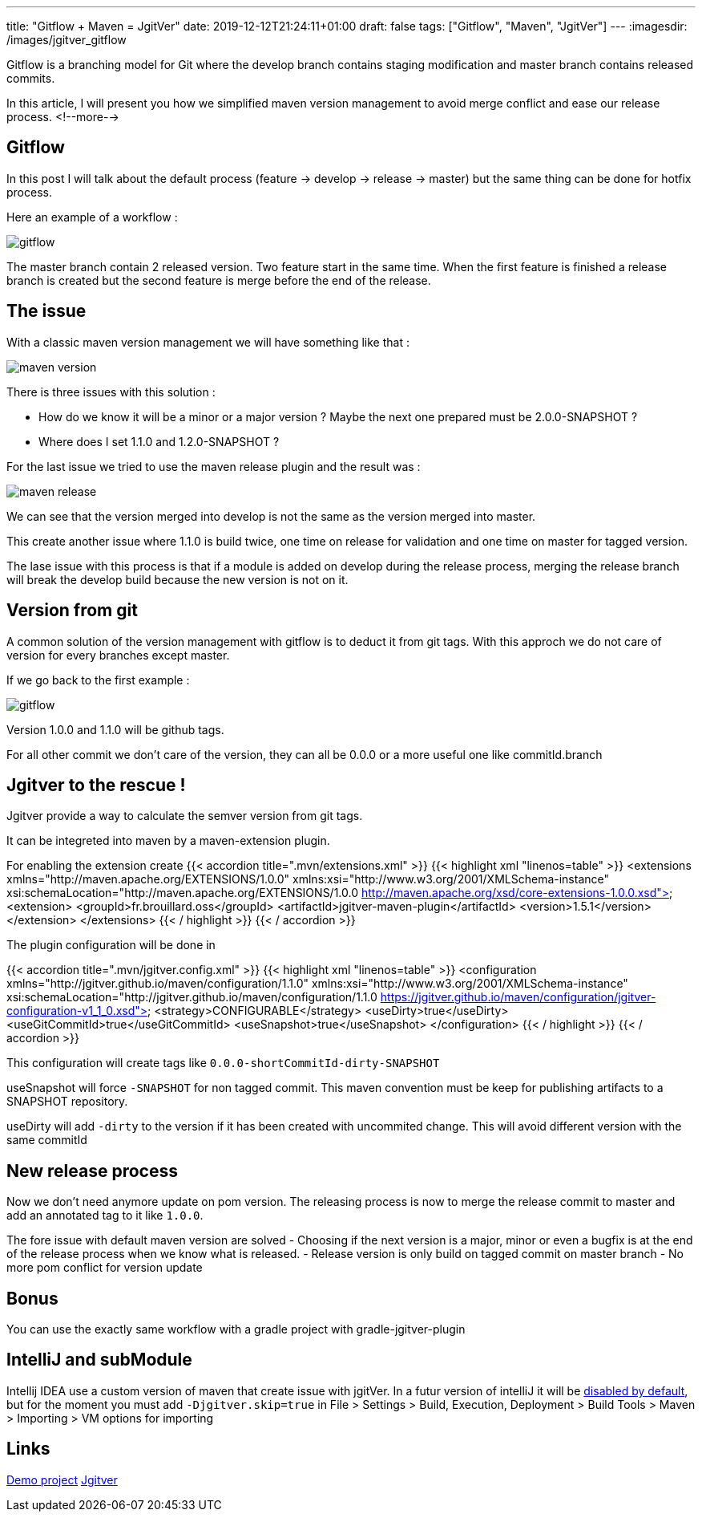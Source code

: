 ---
title: "Gitflow + Maven = JgitVer"
date: 2019-12-12T21:24:11+01:00
draft: false
tags: ["Gitflow", "Maven", "JgitVer"]
---
:imagesdir: /images/jgitver_gitflow

Gitflow is a branching model for Git where the develop branch contains staging modification and master branch contains released commits.

In this article, I will present you how we simplified maven version management to avoid merge conflict and ease our release process.
<!--more-->

== Gitflow

In this post I will talk about the default process (feature -> develop -> release -> master) but the same thing can be done for hotfix process.

Here an example of a workflow :

image::gitflow.png[gitflow]

The master branch contain 2 released version. 
Two feature start in the same time.
When the first feature is finished a release branch is created but the second feature is merge before the end of the release.


== The issue

With a classic maven version management we will have something like that :

image::maven-version.png[]

There is three issues with this solution :

- How do we know it will be a minor or a major version ? Maybe the next one prepared must be 2.0.0-SNAPSHOT ?
- Where does I set 1.1.0 and 1.2.0-SNAPSHOT ?

For the last issue we tried to use the maven release plugin and the result was :

image::maven-release.png[]

We can see that the version merged into develop is not the same as the version merged into master.

This create another issue where 1.1.0 is build twice, one time on release for validation and one time on master for tagged version.

The lase issue with this process is that if a module is added on develop during the release process,
merging the release branch will break the develop build because the new version is not on it.

== Version from git

A common solution of the version management with gitflow is to deduct it from git tags.
With this approch we do not care of version for every branches except master. 

If we go back to the first example : 

image::gitflow.png[gitflow]

Version 1.0.0 and 1.1.0 will be github tags.

For all other commit we don't care of the version, they can all be 0.0.0 or a more useful one like commitId.branch

== Jgitver to the rescue !

Jgitver provide a way to calculate the semver version from git tags.

It can be integreted into maven by a maven-extension plugin.

For enabling the extension create
{{< accordion title=".mvn/extensions.xml" >}}
	{{< highlight xml "linenos=table" >}}
<extensions xmlns="http://maven.apache.org/EXTENSIONS/1.0.0" xmlns:xsi="http://www.w3.org/2001/XMLSchema-instance"
            xsi:schemaLocation="http://maven.apache.org/EXTENSIONS/1.0.0 http://maven.apache.org/xsd/core-extensions-1.0.0.xsd">
    <extension>
        <groupId>fr.brouillard.oss</groupId>
        <artifactId>jgitver-maven-plugin</artifactId>
        <version>1.5.1</version>
    </extension>
</extensions>
	{{< / highlight >}}
{{< / accordion >}}

The plugin configuration will be done in

{{< accordion title=".mvn/jgitver.config.xml" >}}
	{{< highlight xml "linenos=table" >}}
<configuration xmlns="http://jgitver.github.io/maven/configuration/1.1.0"
               xmlns:xsi="http://www.w3.org/2001/XMLSchema-instance"
               xsi:schemaLocation="http://jgitver.github.io/maven/configuration/1.1.0 https://jgitver.github.io/maven/configuration/jgitver-configuration-v1_1_0.xsd">
    <strategy>CONFIGURABLE</strategy>
    <useDirty>true</useDirty>
    <useGitCommitId>true</useGitCommitId>
    <useSnapshot>true</useSnapshot>
</configuration>
	{{< / highlight >}}
{{< / accordion >}}

This configuration will create tags like `0.0.0-shortCommitId-dirty-SNAPSHOT`

useSnapshot will force `-SNAPSHOT` for non tagged commit. 
This maven convention must be keep for publishing artifacts to a SNAPSHOT repository. 

useDirty will add `-dirty` to the version if it has been created with uncommited change.
This will avoid different version with the same commitId

== New release process

Now we don't need anymore update on pom version.
The releasing process is now to merge the release commit to master and add an annotated tag to it like `1.0.0`.

The fore issue with default maven version are solved
- Choosing if the next version is a major, minor or even a bugfix is at the end of the release process when we know what is released. 
- Release version is only build on tagged commit on master branch
- No more pom conflict for version update

== Bonus

You can use the exactly same workflow with a gradle project with gradle-jgitver-plugin

== IntelliJ and subModule

Intellij IDEA use a custom version of maven that create issue with jgitVer. 
In a futur version of intelliJ it will be https://youtrack.jetbrains.com/issue/IDEA-224621[disabled by default], 
but for the moment you must add `-Djgitver.skip=true` in File > Settings > Build, Execution, Deployment > Build Tools > Maven > Importing >  VM options for importing

== Links 

https://github.com/zomzog/jgitver-demo[Demo project]
https://github.com/jgitver/[Jgitver]